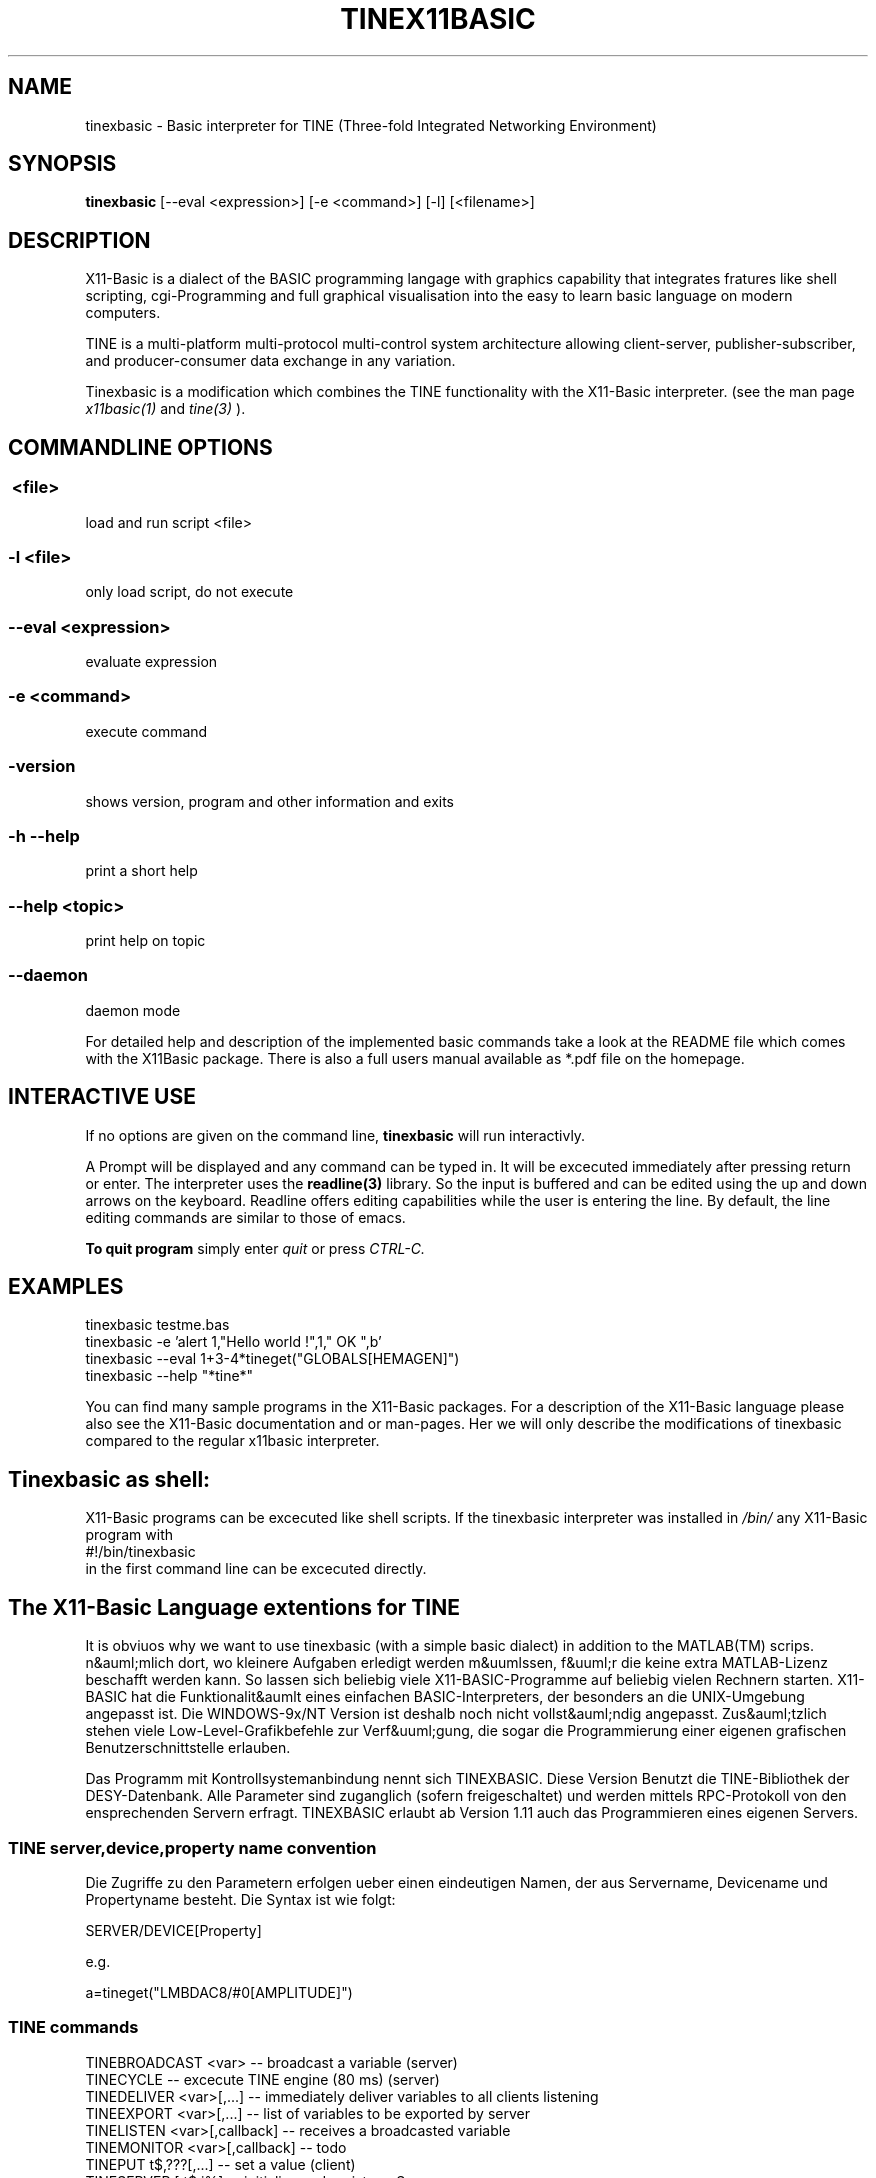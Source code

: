 .TH TINEX11BASIC 1 10-Aug-2004 "Version 1.13" "TINE Basic Interpreter"
.SH NAME
tinexbasic \- Basic interpreter for TINE (Three-fold Integrated Networking 
Environment)
.SH SYNOPSIS
.B tinexbasic
[--eval <expression>] [-e <command>] [-l] [<filename>]

.SH DESCRIPTION

X11-Basic is a dialect of the BASIC programming langage with graphics 
capability that integrates fratures like shell scripting, cgi-Programming and 
full graphical visualisation into the easy to learn basic language on modern 
computers.

TINE is a multi-platform multi-protocol multi-control system architecture
allowing client-server, publisher-subscriber, and producer-consumer data 
exchange in any variation.

Tinexbasic is a modification which combines the TINE functionality with the
X11-Basic interpreter.
(see the man page 
.I x11basic(1)
and
.I tine(3)
).


.SH COMMANDLINE OPTIONS
.P
.SS \ <file>
load and run script <file>
.br
.SS \-l <file>
only load script, do not execute
.br
.SS \--eval <expression>
evaluate expression
.br
.SS \-e <command>
execute command
.br
.SS \-version
shows version, program and other information and exits
.SS -h --help
print a short help
.SS --help <topic>
print help on topic
.SS --daemon
daemon mode

For detailed help and description of the implemented basic commands take a look
at the README file which comes with the X11Basic package. There is also a full
users manual available as *.pdf file on the homepage.

.SH INTERACTIVE USE
If no options are given on the command line, 
.B tinexbasic
will run interactivly.

A Prompt will be displayed and any command can be typed in. It will be
excecuted immediately after pressing return or enter. The interpreter uses the 
.B readline(3) 
library. So the input is buffered and can be edited using the up and down 
arrows on the keyboard.
Readline offers editing capabilities while the user is
entering the line. By default, the line editing commands
are similar to those of emacs. 
 
.B To quit program
simply enter 
.IR quit
or press 
.IR CTRL-C.
.SH EXAMPLES
.nf
tinexbasic testme.bas
tinexbasic -e 'alert 1,"Hello world !",1," OK ",b'
tinexbasic --eval 1+3-4*tineget("GLOBALS[HEMAGEN]")
tinexbasic --help "*tine*"
.fi

You can find many sample programs in the X11-Basic packages. For a description
of the X11-Basic language please also see the X11-Basic documentation and or
man-pages. Her we will only describe the modifications of tinexbasic compared to
the regular x11basic interpreter. 

.SH Tinexbasic as shell:
X11-Basic programs can be excecuted like shell scripts.
If the tinexbasic interpreter was installed in 
.I /bin/
any X11-Basic program with
.nf
 #!/bin/tinexbasic
.fi
in the first command line can be excecuted directly.

.SH The X11-Basic Language extentions for TINE

It is obviuos why we want to use tinexbasic (with a simple basic dialect) in
addition to the MATLAB(TM) scrips. n&auml;mlich dort, wo kleinere Aufgaben
erledigt werden m&uumlssen, f&uuml;r die keine extra MATLAB-Lizenz beschafft
werden kann. So lassen sich beliebig viele X11-BASIC-Programme auf beliebig
vielen Rechnern starten. X11-BASIC hat die Funktionalit&aumlt eines einfachen
BASIC-Interpreters, der besonders an die UNIX-Umgebung angepasst ist. Die
WINDOWS-9x/NT Version ist deshalb noch nicht vollst&auml;ndig angepasst. 
Zus&auml;tzlich stehen viele Low-Level-Grafikbefehle zur Verf&uuml;gung, die
sogar die Programmierung einer eigenen grafischen Benutzerschnittstelle
erlauben.

Das Programm mit Kontrollsystemanbindung nennt sich TINEXBASIC. Diese Version
Benutzt die TINE-Bibliothek der DESY-Datenbank. Alle Parameter sind zuganglich
(sofern freigeschaltet) und werden mittels RPC-Protokoll von den ensprechenden
Servern erfragt. TINEXBASIC erlaubt ab Version 1.11 auch das Programmieren
eines eigenen Servers.


.SS TINE server,device,property name convention

Die Zugriffe zu den Parametern erfolgen ueber einen eindeutigen Namen, der aus
Servername, Devicename und Propertyname besteht. Die Syntax ist wie folgt:

.nf
SERVER/DEVICE[Property]
.fi

e.g.

.nf
a=tineget("LMBDAC8/#0[AMPLITUDE]")
.fi


.SS TINE commands

.nf
TINEBROADCAST <var>          -- broadcast a variable (server)
TINECYCLE                    -- excecute TINE engine (80 ms) (server)
TINEDELIVER <var>[,...]      -- immediately deliver variables to all clients listening
TINEEXPORT <var>[,...]       -- list of variables to be exported by server
TINELISTEN <var>[,callback]  -- receives a broadcasted variable
TINEMONITOR <var>[,callback] -- todo
TINEPUT t$,???[,...]    -- set a value (client)
TINESERVER [,t$,i%]     -- initialize and register a Server
TINESET t$,???[,...]    -- same as tineput
.fi



.SS TINE functions
.nf
a=TINEGET(1)    -- get a single value (client)
a=TINEMAX(1)    -- get the maximum value for this property (client)
a=TINEMIN(1)    -- get the minimum value for this property (client)
a=TINESIZE(1)   -- get the size of this property (client)
a=TINETYP(1)    -- get the type of this property (client)
t$=TINEGET$(1)  -- get a single text value (client)
t$=TINEINFO$(1)   -- get the properties comment (client)
t$=TINEQUERY$(2)  -- get a property from archive server (client)
t$=TINEUNIT$(1)   -- get the properties physical unit (client)
a()=TINEVGET(1)   -- get a vector/array (client)
t$()=TINEVGET$(1) -- get a vector/array if strings (client)
a()=tinehistory(3)-- get values from archive server (client)
.fi

.SS TINE system variable
.nf
a=CCSERR     -- TINE error code in case of errors
.fi

.SS Client application

Data acquistion can either be synchronous (e.g. tineget) where execution is
blocked until a call completes, or asynchronous (e.g. tinemonitor) where the
results of a call are given to a callback routine upon completion. Data can
also be 'monitored' asynchronously either at a supplied polling rate or upon
data change. 

.B Get the value of a Propery from a server</H3>

.nf
.I a=TINEGET("<Parameter>")
.I a$=TINEGET$("<Parameter>") 
.fi

R&uuml;ckgabewert ist der Wert des entsprechenden Parameters. Falls
ein Fehler aufgetreten ist, wird Null zur&uuml;ckgegeben, bzw. bei Zeichenketten die Zeichenkette
"<ERROR>".

.B Vektorparameter (Array) abfragen

.nf
.I a()=TINEVGET("<Parameter>" [, <Anzahl der Werte>[,<offset>]])
.I b$()=TINEVGET$("<Parameter>" [, <Anzahl der Werte>[<Offset>]])
.fi

Die angebene Anzahl an Werten wird als Vektor zur&uuml;ckgegeben. Falls ein
Offset angegeben wird, wird ab dem entsprechenden Eintrag des Vektors gelesen.
Das Ergebnis wird einem Feld zugewiesen, welches ggf. umdimensioniert wird. 
Wird die Anzahl der Werte nicht angegeben, so wird der gesamte Vektor gelesen.
Der erste Eintrag des Property-Vektors findet sich dann in a(0). Der letzte in
a(n-1).


.B Parameter setzen

.nf
.I TINEPUT Parameter$, Wert
.I TINEPUT Parameter$, Wert$
.I TINEPUT Parameter$, Wert()
.fi

Der angebene Parameter wird auf die angebenen Werte gesetzt. Bitte vorsichtig,
damit nicht der Beschleunigerbetrieb gestoert wird. Der Schreibzugriff muss
freigegeben werden.

.B Parameter-Vektor setzen

.nf
.I TINEVPUT Parameter$, Werte()[,n[,o]] 
.I TINEVPUT Parameter$, Werte$()[,n[,o]]
.fi

Der angebene Parameter wird auf die angebenen Werte gesetzt. n=Anzahl der zu
setzenden Werte, o=Offset.

.B Minimum und Maximum eines Parameters abfragen
.nf

.I a=TINEMIN("<Parameter>")
.I b=TINEMAX("<Parameter>")
.fi

Falls ein Fehler auftritt, wird Null zur&uuml;ckgegeben.

.B Maximalzahl der Werte (Vektorlaenge) eines Parameters zur&uuml;ckgeben

.I s=TINESIZE("&lt;Parameter>")

Es wird die Anzahl der Werte zur&uuml;ckgegeben, die f&uuml;r diesen
Parameter definiert ist, zur&uuml;ckgegeben. Falls ein Fehler auftritt,
wird Null zur&uuml;ckgegeben.

.B Werte aus dem Parameter-Archiv erfragen

.I a()=TINEHISTORY("HISTORY/#0[HEMAGEN]",startzeit,stopzeit)

.I startzeit
und 
.I stopzeit 
werden als UNIX-Timestamps angegeben.
Diese Werte (siehe auch 
.B TIMER, 
.B STIMER
) geben Datum und Zeit 
als die Anzahl der Sekunden ab 01.01.1970 00:00 an.

.I a()
ist anschliessend eine 2-dimensionale Matrix, wobei in der Spalte 1
die Zeitstamps und in Spalte 0 die Parameterwerte gespeichert sind.

.I a(i,1)
Zeitwerte,

.I a(i,0) 
Parameterwerte.

.I anz=DIM?(a())/2 
ergibt die Anzahl der gelieferten Werte. 

Bemerkung: Es koennen nur Maximal 8000 Werte zurueckgeliefert werden, deshalb
sollte der Zeitbereich nicht zu gross gewaehlt sein. Groessere Zeitbereiche
muss man in kleinen Haeppchen abfragen.

.B Beliebigen Wert aus dem Parameter-Archiv erfragen

.I a$=TINEQUERY$("HEHISTORY/#0[HEVACS.NAM]",zeit)

Diese Funktion kann einen Parameter oder ein Array aus dem Archiv lesen, wobei ein
Zeitpunkt uebergeben werden kann. Zurueckgeliefert wird immer ein String, er enthaellt alle 
Rueckgabewerte als Byte-Stream, also z.B. einen Float als 4 Byte String. 
Er kann mit 
.I CVS() 
konvertiert werden.

Mit 
.I zeit
wird ein UNIX-Timestamp angegeben.
Diese Werte (siehe auch 
.I TIMER,
.I STIMER
) geben Datum und Zeit 
als die Anzahl der Sekunden ab 01.01.1970 00:00 an.

Bemerkung: Die Groesse des Datenpuffers ist auf 64 kBytes beschraenkt.

.SS Server application

A simple TINE server can look like this:

.nf
TINESERVER "MYSERVER"
TINEEXPORT a,b,c
DO
  oa=a
  TINECYCLE
  IF a<>oa
    PRINT "Variable has changd: ",a
  ENDIF
  EXIT IF a=13
LOOP
QUIT
.fi


.B Server registration

.I TINESERVER name$[,portoffset]

Meldet den Server unter dem Namen name$ an. Ab jetzt ist er in der gesamten 
TINE-Umgebung (definiert durch den ENS) unter diesem Namen bekannt. Optional
kann ein Port-Offset angegeben werden, default ist 0. Jeder Server auf einem
Rechner muss einen anderen Port-Offset haben, sonst funktioniert die Verbindung
nicht.

.B Export Properties

.I TINEEXPORT <var1>[,<var2>,...]

Bestimmt, welche X11-Basic Variablen vom Server exportiert werden sollen. 
Der Inhalt dieser Variablen kann dann von den Clients gelesen oder veraendert
werden. 

.I TINEDELIVER <var1>[,<var2>,...]

Schedules the given properties for immediate delivery to all attached clients.

When clients are attached to a particular property, they have specified a 
polling rate, which defines the maximum latency for receiving updates at the 
client side. This is usually fine. However, if a server knows that important 
data have changed and which properties depend on these data, it can signal the 
scheduler to call the given properties immediately and send the data to all 
attached callers, regardless of their registered polling rates. In this way, a 
server can signal an event to its attached clients.

.B Listen and Broadcast properties

Fuer die Schnelle Daten"ubertragung stellt TINE noch einen zweiten Mechanismus
zur Verf"ugung, welcher MULTICAST-f"ahig ist. Daten"ubertragungsraten bis zu 50
Hz sind m"oglich, sofern die Netzwerkgeschwingikeit dies erlaubt. Nachteil: Es
wird nicht garantiert, dass die Daten auch beim Empfaenger ankommen.

.I TINEBROADCAST <var>

Sendet den Inhalt der Variable var unter ihrem Variablennamen aus. 
TINEBROADCAST MYVAR wird also das Keywort MYVAR fuer eine Datensendung
verwenden. 

.I TINELISTEN <var>[,callback]

Empfaengt den Inhalt der Variable var unter ihrem Variablennamen.
Optional kann eine callback-Prozedur angegeben werden, welche nach Empfang eines
Datums ausgefuehrt wird.

TINELISTEN kann nur funktionieren, wenn auch TINECYCLE verwendet wird. die
maximale Zeit zwischen zwei TINECYCLE Anweisungen sollte 100 ms nicht
ueberschreiten, damit es nicht zu Datenverlusten kommt. 

.B Serveranfragen bearbeiten

Damit Client-Anfragen auch bearbeitet werden koennen, muss der Server abundzu
(moeglichst alle 100 ms) das Kommando

.I TINECYCLE

ausfuehren. 

.SS Variables

There is one new variable:

.I ccs_err
which holds the TINE error code after a command excecution. 

The interpretation of these error codes is as follows:

.nf
 0 "success",
 1 "illegal line number",
 2 "illegal format specification",
 3 "illegal arithmetic expression",
 4 "ambiguous command",
 5 "illegal delimiter",
 6 "attempt to divide by zero",
 7 "working area full",
 8 "nonexistent name",
 9 "wrong variable type",
10 "resources exhausted",
11 "command not properly terminated",
12 "not allocated",
13 "nonexistent line addressed",
14 "illegal data size",
15 "error in IF command",
16 "escape typed",
17 "illegal EDIT command",
18 "illegal ASK command",
19 "hardware operation in progress",
20 "argument list error",
21 "file error",
22 "resort to stream transport",
23 "array dimension error",
24 "square root of neg.number",
25 "data buffer too small",
26 "string too long",
27 "IPX socket error",
28 "net read error",
29 "call not ready",
30 "invalid transport size",
31 "LOGARITHM argument <= 0",
32 "device not connected",
33 "unauthorised action",
34 "hardware error",
35 "illegal equipment number",
36 "illegal property",
37 "value out of range",
38 "not implemented yet",
39 "no such computer",
40 "result string filled",
41 "syntax error",
42 "no such file",
43 "File already exists",
44 "No file space",
45 "Link not open",
46 "remitted data lost",
47 "end of file",
48 "archive in progress",
49 "server name in use",
50 "no such column",
51 "out of client memory",
52 "Defined function area full",
53 "Syntax error in DEFINE command",
54 "illegal $SET command",
55 "String Function failure",
56 "illegal concatenation",
57 "Error in $IF command",
58 "Error in $ASK command",
59 "String expected",
60 "out of local memory",
61 "out of shared memory",
62 "invalid structure tag",
63 "invalid index",
64 "illegal equipment name",
65 "failure in datalink software",
66 "code failure",
67 "bracket missing",
68 "wrong hexadecimal number",
69 "wrong octal number",
70 "illegal character",
71 "illegal relational operator",
72 "command not allowed here",
73 "illegal read/write attempted",
74 "out of server memory",
75 "database not loaded",
76 "illegal command",
77 "resources exhausted",
78 "file not open",
79 "SEDAC error",
80 "no serial SEDAC loop",       /*1..3*/
81 "semaphore error",
82 "driver not installed",
83 "COMx port_not_available",
84 "scanner error",
85 "semaphore blocked",
86 "Non existent Element",
87 "Non existent Fec",
88 "Non existent Client",
89 "Unable to lock the memory",
90 "Server not responding",
91 "Command not posted",
92 "Command not accepted",
93 "operation timeout",
94 "Illegal network protocol",
95 "gpib error",
96 "rs232 error",
97 "operation busy",
98 "connection timeout",
99 "illegal mode",
100 "not owner",
101 "not defined",
102 "net write error",
103 "invalid data",
104 "software error",
105 "access denied",
106 "tcp not supported",
107 "ipx not supported",
108 "tcp host not resolved",
109 "tcp connect error",
110 "tcp socket error",
111 "fpss error",
112 "fpss timeout",
113 "fpss overflow",
114 "link exists",
115 "alarms buffer full",
116 "function not exported",
117 "is switching",
118 "at limit",
119 "get subscription id",
120 "renegotiate contract",
121 "server redirection",
122 "value too high",
123 "value too low",
124 "warn too high",
125 "warn too low",
126 "wait for completion",
127 "cannot select",
128 "has query function",
129 "not signalled",
130 "call redirection",
131 "udp socket error",
132 "mutex error",
133 "data not local"

.fi



.SH Configuration

A tine control system application will need to make use of certain 
configuration settings. A pure client application for instance will need to be
able to resolve addresses for the servers it needs to talk to. A server
application needs to identify itself and potentially change certain parameters
away from their default settings.

Besides direct configuration in the program code, there are some files which
hold information. The Location of the files are set by Environment variables.

.SH ENVIRONMENT

If csv files are used to configure a tine server (normally the case) then the
server application must know where to look for the relevant files. Client
applications as well as server applications need to find the equipment name
server(s). The address of the configured equipment name server is typically
contained in a csv file named 'cshosts.csv'. The application will look in the
working directory for this file unless the environment variable TINE_HOME is
set to point to the default location.


.I TINE_HOME
=/usr/etc/tine/ (for example)

In lieu of this, the addresses of the equipment name servers can also be
supplied via the environment variable TINE_ENS, for instance:

.I TINE_ENS
=131.169.120.41:131.169.120.46


If a server application uses csv configuration files it will look for them in
its working directory unless the environment variable FEC_HOME is set (the
legacy variable FECDB still works as well). For example


.I FEC_HOME
=~/server/database/

will instruct the server to look in the directory for all relevant startup
files. In addition, if the server is maintaining a local history it will use
the FEC_HOME area as a repository unless the variable HISTORY_HOME (legacy:
HISTORYDB) is set (a good idea!).

.I HISTORY_HOME
=/localhome/fecadmin/hepbpm/HISTORY/ (for example)

A server will likewise put its log files inside the FEC_HOME directory unless
the environment variable FEC_LOG is also set. For instance,

.I FEC_LOG
=~/log

The default log depth (before rotating) is 500 lines. This also can be
configured via an environment variable, LOGDEPTH, e.g.

.I LOGDEPTH
=5000

.SH FILES

All Files are csv-Files (comma separated variables) 

.SS TINE Server Startup Configuration CSV Files

We shall discuss the startup .csv files in some detail below. In theory,
tinexbasic
can run fine without using a single startup .csv file (although in
practice you probably will want to make use of some subset of them). The
location of these files is generally given by the environment setting FEC_HOME.
The exception is cshosts.csv, whose location is given by TINE_HOME. This is due
to the fact that a server is momentarily a client to the name server upon
startup.

Most servers will make use of the two .csv files, namely 'cshosts.csv' and
'fecid.csv'. As mentioned above, 'cshosts.csv' is a
configuration file common to the client as well as the server substructure and
serves only to provide the address(es) of the TINE Equipment Name Server(s)
(ENS).

.SS Common Configuration CSV Files

.I cshosts.csv 
the identity and address of the equipment name server (ENS). 
This is a special server which resolves TINE names into server addresses 
and process names, and has nothing to do with the domain name server (dns). 
e.g.

.nf
FecName,Protocol,FecNetwork,FecNode,IPaddr,OS,Description,Location,Hardware,Responsible
ENS#0,3,83a97800,00a0246a3852,131.169.120.41,LINUX,Hera Name Server,Bldg 30a 1st Floor,Watchdog,P.Duval (PKTR)
ENS#1,3,83a97800,0060978f1f5b,131.169.120.46,LINUX,Hera Name Server,Bldg 30a 1st Floor,Watchdog,P.Duval (PKTR)
.fi

o IF MISSING: tinexbasic does not know the identity of the name server 
 and cannot register itself as a server or query the name server for 
 names as a client.
o ALTERNATIVES: 
 3) Clients can fall back on the local database files. If a server 
   is already entered in the name server's database, 
   then it does not need to "plug" itself into the system. 
 4) Addresses can also be entered by hand on the name server or via 
   the Fec administration tool.
o ENVIRONMENT: variable TINE_HOME points to location; if not set the 
 working directory is searched.

.SS FEC-specific Configuration CSV Files

.I ipbcast.csv 
gives the list of IP networks on which the server is to send 
broadcasts. The server can send data to the network as network globals 
(producer-consumer mode) or as a network link (publish-produce). If 
multicast is enabled this will occur via multicast. In addition, the 
data will be broadcasted on the subnets found inside the ipbcast.csv 
file.

.nf
SUBNET
131.169.150.255
131.169.121.255
131.169.120.255
131.169.110.255
131.169.9.255
.fi

o IF MISSING: The server will not honor requests to send data as IP 
 broadcasts.
o ENVIRONMENT: variable FEC_HOME (or FECDB) points to location; if 
 not set the working directory is searched.


.I alias.csv 
gives a list of alias names which the server will honor. If 
present, this list is maintained in a hash table and is checked against 
the requested PROPERTY, the requested DEVICE, and the requested local 
equipment module name.

.nf
NAME,ALIAS
SINE,COSINE
TEST,LINE
SINEDEV_0,DEV0
SINEDEV_2,DEV2
.fi

o IF MISSING: The server will not make use of any alias names.
o ENVIRONMENT: variable FEC_HOME points to location; if not set the 
 working directory is searched.

.I almwatch.csv 
gives a list of properties and value thresholds for setting  value_too_high and
value_too_low alarms. A "warning" threshold  can also be supplied to set
warn_too_high and warn_too_low alarms.

.nf
LOCALNAME,DEVICENAME,PROPERTY,SIZE,FORMAT,SEVERITY,HIGH,LOW,HIGHWARN,LOWWARN
SINEQM,#0,SINE,10,Float,15,500,0,400,10
.fi

o IF MISSING: The server will not automatically check and issue 
 "threshold" exceeded alarms.
o ENVIRONMENT: variable FEC_HOME points to location; if not set the 
 working directory is searched.


.I history.csv 
gives properties that are to be used for in the local archive 
server. e.g.

.nf
Index,Export Name,Local Name,Property,Device,Data Length,Format,Heartbeat,Polling Rate,Archive Rate,Tolerance,Short Depth,Long Depth
1,BPM,BPMEQM,ORBIT.X,WL197,300,float,18000,1000,10,10%,600,1
2,BPM,BPMEQM,ORBIT.Y,WL197,300,float,18000,1000,10,10%,600,1
.fi

o IF MISSING: The server will not maintain any histories in its local 
 archive server.
o ENVIRONMENT: variable HISTORY_HOME (or HISTORYDB) points to 
 location; if not set then FEC_HOME points to location; if still not 
 set the working directory is searched.


.SS Equipment Module-specific Configuration CSV Files

.I <eqm>-alarms.csv 
gives the alarm definitions pertaining to the specified 
equipment function, where <eqm> refers to the 6-character local 
(internal) name. e.g.

.nf
ALARMTAG,ALARMCODE,ALARMMASK,SEVERITY,DATAFORMAT,DATAARRAYSIZE,ALARMTEXT,DEVICETEXT,DATATEXT,URL,ALARMSYSTEM
BPM SEDAC error,79,0,1,short,3,Replace sedac module,BPM Module,"line,crate,subaddress",mst.desy.de/hepbpm/alarms,650
Threshold exceeded,512,0,1,short,14,Beam dump pending,BPM Module,threshold value,mst.desy.de/hepbpm/alarms,650
.fi

o IF MISSING: The FEC has no knowledge of alarm information. You can 
 still set and clear alarms. But all alarms will have severity 0, 
 and an alarm Tag of "undefined".
o ENVIRONMENT: variable FEC_HOME points to location; if not set the 
 working directory is searched.


.SS FEC-specific Security CSV Files

.I users.csv 
gives the list of allowed users with WRITE access to your FEC. e.g.

.nf
USERNAME
HERA_CONSOLE
SMITH
JONES
.fi

This provides a 'soft' security against the accidental changing of  settings
from unauthorized users. It is however easy to circumvent this  security layer.

o IF MISSING: All users have WRITE access to your FEC.
o ENVIRONMENT: variable FEC_HOME points to location; if not set the 
 working directory is searched.

.I ipnets.csv 
gives the list of IP networks (and/or hosts) with WRITE 
access to your server. e.g.
.nf
SUBNET
131.169.150.255
131.169.121.255
131.169.120.255
131.169.110.255
131.169.9.255
.fi

This provides a 'hard' security against the changing of settings from 
unauthorized networks or stations. The list of IP address can refer to an entire
subnet (last byte = '.255') or specific stations.

o IF MISSING: All ip addresses have WRITE access to your FEC.
o ENVIRONMENT: variable FEC_HOME points to location; if not set the 
 working directory is searched.



.SH VERSION
Page was created for V.1.13
.SH BUG REPORTS    

If you find a bug in the X11-Basic interpreter or the TINE-Implementation, you
should report it. But first, you should make sure that it really is a bug, and
that it appears in the latest version of the TINE-X11-Basic package that you
have.

Once you have determined that a bug actually exists, mail a bug report to
kollo@users.sourceforge.net. If you have a fix, you are welcome to mail that as
well! Suggestions may be mailed to the X11-Basic bug tracking system.

Comments and bug reports concerning this manual page should be directed to
kollo@users.sourceforge.net.

.SH AUTHOR
Markus Hoffmann <kollo@users.sourceforge.net>

.SH COPYRIGHT
Copyright (C) 1997-2006 Markus Hoffmann <kollo@users.sourceforge.net>

This program is free software; you can redistribute it and/or modify it under
the terms of the GNU General Public License as published by the Free Software
Foundation; either version 2 of the License, or (at your option) any later
version.

This program is distributed in the hope that it will be useful, but WITHOUT ANY
WARRANTY; without even the implied warranty of MERCHANTABILITY or FITNESS FOR A
PARTICULAR PURPOSE. See the GNU General Public License for more details.

.SH SEE ALSO
x11basic(1), xbasic(1), tine(3), readline(3), xbc(1)
